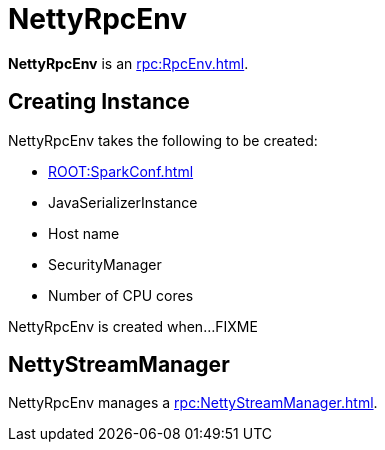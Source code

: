 = NettyRpcEnv

*NettyRpcEnv* is an xref:rpc:RpcEnv.adoc[].

== [[creating-instance]] Creating Instance

NettyRpcEnv takes the following to be created:

* [[conf]] xref:ROOT:SparkConf.adoc[]
* [[javaSerializerInstance]] JavaSerializerInstance
* [[host]] Host name
* [[securityManager]] SecurityManager
* [[numUsableCores]] Number of CPU cores

NettyRpcEnv is created when...FIXME

== [[streamManager]] NettyStreamManager

NettyRpcEnv manages a xref:rpc:NettyStreamManager.adoc[].
